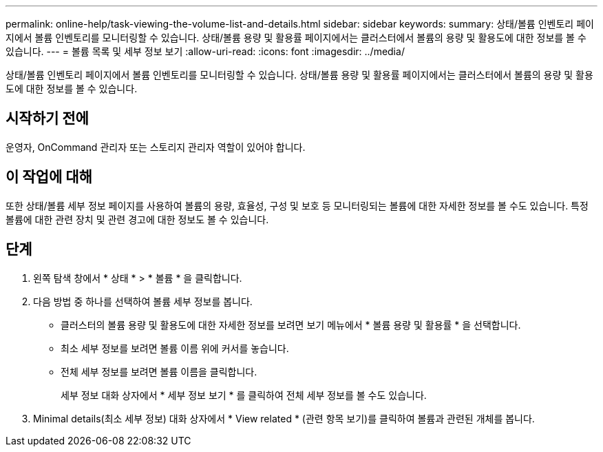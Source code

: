 ---
permalink: online-help/task-viewing-the-volume-list-and-details.html 
sidebar: sidebar 
keywords:  
summary: 상태/볼륨 인벤토리 페이지에서 볼륨 인벤토리를 모니터링할 수 있습니다. 상태/볼륨 용량 및 활용률 페이지에서는 클러스터에서 볼륨의 용량 및 활용도에 대한 정보를 볼 수 있습니다. 
---
= 볼륨 목록 및 세부 정보 보기
:allow-uri-read: 
:icons: font
:imagesdir: ../media/


[role="lead"]
상태/볼륨 인벤토리 페이지에서 볼륨 인벤토리를 모니터링할 수 있습니다. 상태/볼륨 용량 및 활용률 페이지에서는 클러스터에서 볼륨의 용량 및 활용도에 대한 정보를 볼 수 있습니다.



== 시작하기 전에

운영자, OnCommand 관리자 또는 스토리지 관리자 역할이 있어야 합니다.



== 이 작업에 대해

또한 상태/볼륨 세부 정보 페이지를 사용하여 볼륨의 용량, 효율성, 구성 및 보호 등 모니터링되는 볼륨에 대한 자세한 정보를 볼 수도 있습니다. 특정 볼륨에 대한 관련 장치 및 관련 경고에 대한 정보도 볼 수 있습니다.



== 단계

. 왼쪽 탐색 창에서 * 상태 * > * 볼륨 * 을 클릭합니다.
. 다음 방법 중 하나를 선택하여 볼륨 세부 정보를 봅니다.
+
** 클러스터의 볼륨 용량 및 활용도에 대한 자세한 정보를 보려면 보기 메뉴에서 * 볼륨 용량 및 활용률 * 을 선택합니다.
** 최소 세부 정보를 보려면 볼륨 이름 위에 커서를 놓습니다.
** 전체 세부 정보를 보려면 볼륨 이름을 클릭합니다.
+
세부 정보 대화 상자에서 * 세부 정보 보기 * 를 클릭하여 전체 세부 정보를 볼 수도 있습니다.



. Minimal details(최소 세부 정보) 대화 상자에서 * View related * (관련 항목 보기)를 클릭하여 볼륨과 관련된 개체를 봅니다.

